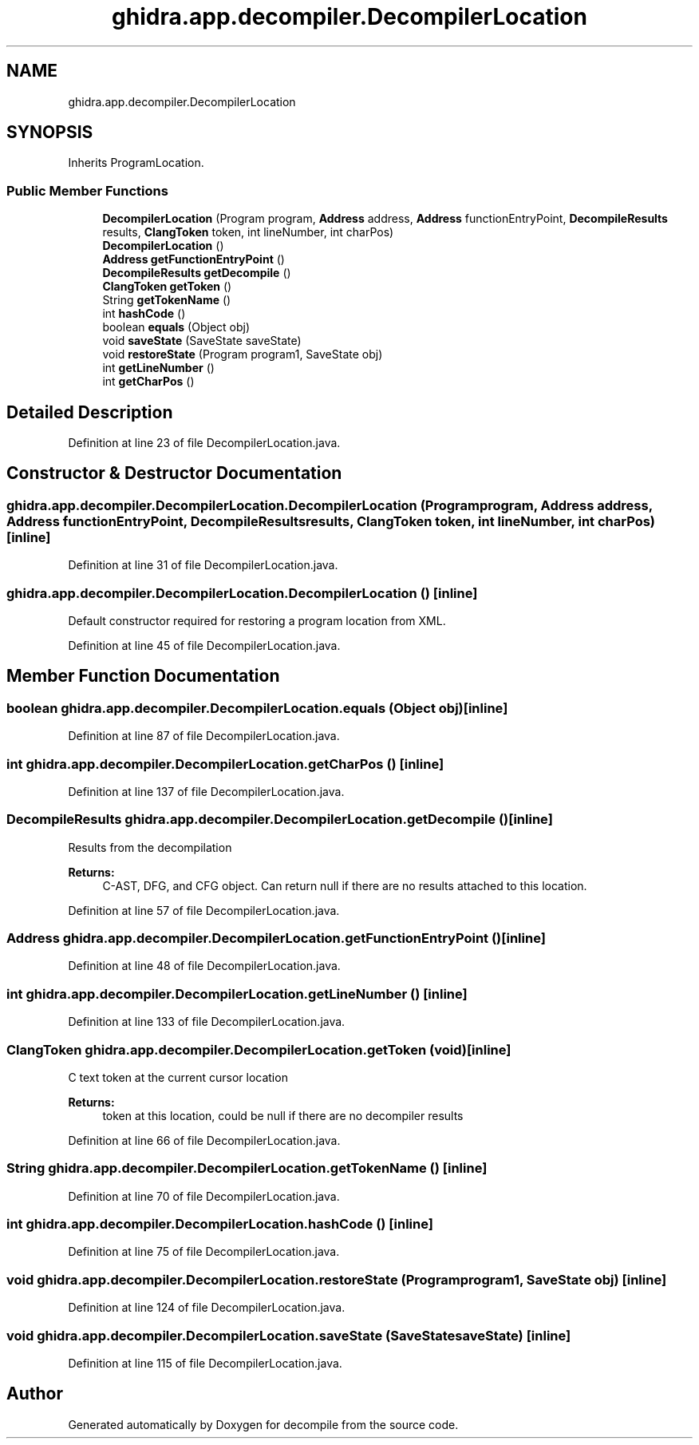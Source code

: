 .TH "ghidra.app.decompiler.DecompilerLocation" 3 "Sun Apr 14 2019" "decompile" \" -*- nroff -*-
.ad l
.nh
.SH NAME
ghidra.app.decompiler.DecompilerLocation
.SH SYNOPSIS
.br
.PP
.PP
Inherits ProgramLocation\&.
.SS "Public Member Functions"

.in +1c
.ti -1c
.RI "\fBDecompilerLocation\fP (Program program, \fBAddress\fP address, \fBAddress\fP functionEntryPoint, \fBDecompileResults\fP results, \fBClangToken\fP token, int lineNumber, int charPos)"
.br
.ti -1c
.RI "\fBDecompilerLocation\fP ()"
.br
.ti -1c
.RI "\fBAddress\fP \fBgetFunctionEntryPoint\fP ()"
.br
.ti -1c
.RI "\fBDecompileResults\fP \fBgetDecompile\fP ()"
.br
.ti -1c
.RI "\fBClangToken\fP \fBgetToken\fP ()"
.br
.ti -1c
.RI "String \fBgetTokenName\fP ()"
.br
.ti -1c
.RI "int \fBhashCode\fP ()"
.br
.ti -1c
.RI "boolean \fBequals\fP (Object obj)"
.br
.ti -1c
.RI "void \fBsaveState\fP (SaveState saveState)"
.br
.ti -1c
.RI "void \fBrestoreState\fP (Program program1, SaveState obj)"
.br
.ti -1c
.RI "int \fBgetLineNumber\fP ()"
.br
.ti -1c
.RI "int \fBgetCharPos\fP ()"
.br
.in -1c
.SH "Detailed Description"
.PP 
Definition at line 23 of file DecompilerLocation\&.java\&.
.SH "Constructor & Destructor Documentation"
.PP 
.SS "ghidra\&.app\&.decompiler\&.DecompilerLocation\&.DecompilerLocation (Program program, \fBAddress\fP address, \fBAddress\fP functionEntryPoint, \fBDecompileResults\fP results, \fBClangToken\fP token, int lineNumber, int charPos)\fC [inline]\fP"

.PP
Definition at line 31 of file DecompilerLocation\&.java\&.
.SS "ghidra\&.app\&.decompiler\&.DecompilerLocation\&.DecompilerLocation ()\fC [inline]\fP"
Default constructor required for restoring a program location from XML\&. 
.PP
Definition at line 45 of file DecompilerLocation\&.java\&.
.SH "Member Function Documentation"
.PP 
.SS "boolean ghidra\&.app\&.decompiler\&.DecompilerLocation\&.equals (Object obj)\fC [inline]\fP"

.PP
Definition at line 87 of file DecompilerLocation\&.java\&.
.SS "int ghidra\&.app\&.decompiler\&.DecompilerLocation\&.getCharPos ()\fC [inline]\fP"

.PP
Definition at line 137 of file DecompilerLocation\&.java\&.
.SS "\fBDecompileResults\fP ghidra\&.app\&.decompiler\&.DecompilerLocation\&.getDecompile ()\fC [inline]\fP"
Results from the decompilation
.PP
\fBReturns:\fP
.RS 4
C-AST, DFG, and CFG object\&. Can return null if there are no results attached to this location\&. 
.RE
.PP

.PP
Definition at line 57 of file DecompilerLocation\&.java\&.
.SS "\fBAddress\fP ghidra\&.app\&.decompiler\&.DecompilerLocation\&.getFunctionEntryPoint ()\fC [inline]\fP"

.PP
Definition at line 48 of file DecompilerLocation\&.java\&.
.SS "int ghidra\&.app\&.decompiler\&.DecompilerLocation\&.getLineNumber ()\fC [inline]\fP"

.PP
Definition at line 133 of file DecompilerLocation\&.java\&.
.SS "\fBClangToken\fP ghidra\&.app\&.decompiler\&.DecompilerLocation\&.getToken (void)\fC [inline]\fP"
C text token at the current cursor location
.PP
\fBReturns:\fP
.RS 4
token at this location, could be null if there are no decompiler results 
.RE
.PP

.PP
Definition at line 66 of file DecompilerLocation\&.java\&.
.SS "String ghidra\&.app\&.decompiler\&.DecompilerLocation\&.getTokenName ()\fC [inline]\fP"

.PP
Definition at line 70 of file DecompilerLocation\&.java\&.
.SS "int ghidra\&.app\&.decompiler\&.DecompilerLocation\&.hashCode ()\fC [inline]\fP"

.PP
Definition at line 75 of file DecompilerLocation\&.java\&.
.SS "void ghidra\&.app\&.decompiler\&.DecompilerLocation\&.restoreState (Program program1, SaveState obj)\fC [inline]\fP"

.PP
Definition at line 124 of file DecompilerLocation\&.java\&.
.SS "void ghidra\&.app\&.decompiler\&.DecompilerLocation\&.saveState (SaveState saveState)\fC [inline]\fP"

.PP
Definition at line 115 of file DecompilerLocation\&.java\&.

.SH "Author"
.PP 
Generated automatically by Doxygen for decompile from the source code\&.
